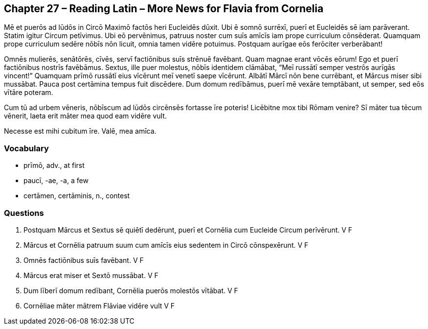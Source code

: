 //tag::Story[] 
== *Chapter 27 – Reading Latin – More News for Flavia from Cornelia*

Mē et puerōs ad lūdōs in Circō Maximō factōs heri Eucleidēs dūxit. Ubi ē somnō surrēxī, puerī et Eucleidēs sē iam parāverant. Statim igitur Circum petīvimus. Ubi eō pervēnimus, patruus noster cum suīs amīcīs iam prope curriculum cōnsēderat. Quamquam prope curriculum sedēre nōbīs nōn licuit, omnia tamen vidēre potuimus. Postquam aurīgae eōs ferōciter verberābant!

Omnēs mulierēs, senātōrēs, cīvēs, servī factiōnibus suīs strēnuē favēbant. Quam magnae erant vōcēs eōrum! Ego et puerī factiōnibus nostrīs favēbāmus. Sextus, ille puer molestus, nōbīs identidem clāmābat, “Meī russātī semper vestrōs aurīgās vincent!” Quamquam prīmō russātī eius vīcērunt meī venetī saepe vīcērunt. Albātī Mārcī nōn bene currēbant, et Mārcus miser sibi mussābat. Pauca post certāmina tempus fuit discēdere. Dum domum redībāmus, puerī mē vexāre temptābant, ut semper, sed eōs vītāre poteram.

Cum tū ad urbem vēneris, nōbīscum ad lūdōs circēnsēs fortasse īre poteris! Licēbitne mox tibi Rōmam venire? Sī māter tua tēcum vēnerit, laeta erit māter mea quod eam vidēre vult.

Necesse est mihi cubitum īre. Valē, mea amīca.
//tag::Story[] 

=== *Vocabulary*
- prīmō, adv., at first
- paucī, -ae, -a, a few
- certāmen, certāminis, n., contest

=== *Questions*
. Postquam Mārcus et Sextus sē quiētī dedērunt, puerī et Cornēlia cum Eucleide Circum perīvērunt.   V   F

. Mārcus et Cornēlia patruum suum cum amīcīs eius sedentem in Circō cōnspexērunt.   V   F

. Omnēs factiōnibus suīs favēbant.  V   F

. Mārcus erat miser et Sextō mussābat.  V   F

. Dum līberī domum redībant, Cornēlia puerōs molestōs vītābat.  V   F

. Cornēliae māter mātrem Flāviae vidēre vult    V   F
